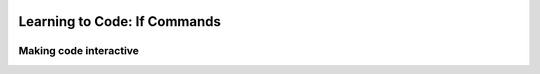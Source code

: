 .. image:: ../img/Technovation-yellow-gradient-background.png
    :width: 500
    :align: center
    :alt: Technovation logo


Learning to Code: If Commands
:::::::::::::::::::::::::::::::::::::::::::

Making code interactive
-------------------------


